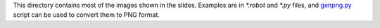 This directory contains most of the images shown in the slides.
Examples are in `*.robot` and `*.py` files, and `<genpng.py>`_
script can be used to convert them to PNG format.
